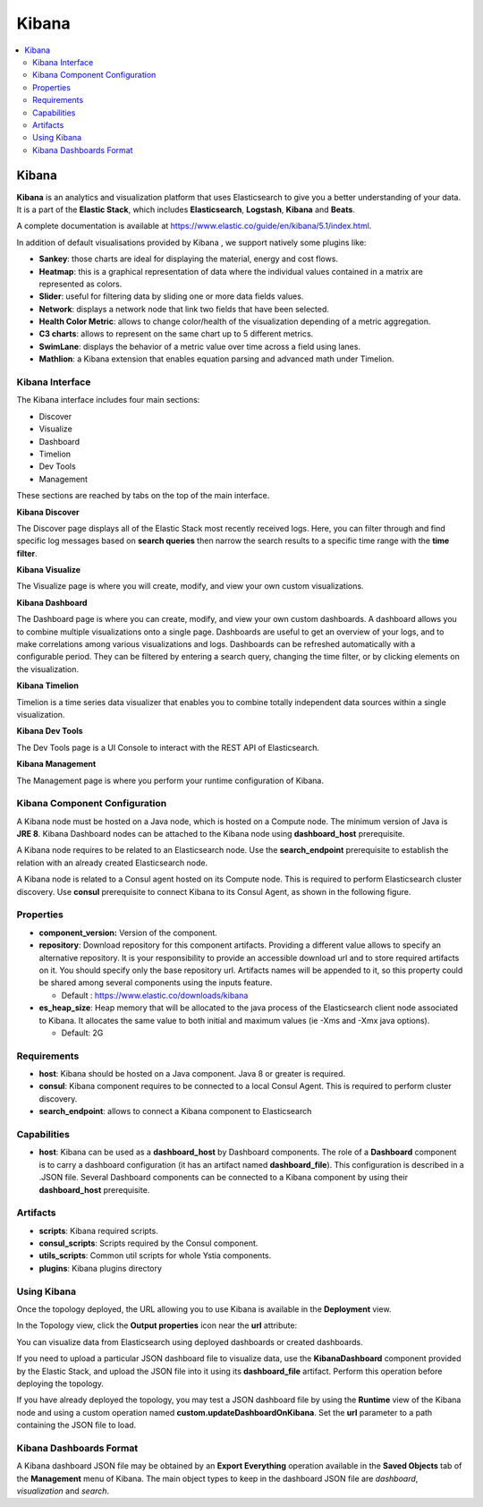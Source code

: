.. _kibana_section:

******
Kibana
******

.. contents::
    :local:
    :depth: 3

Kibana
------

**Kibana** is an analytics and visualization platform that uses Elasticsearch to give you a better understanding of your data.
It is a part of the **Elastic Stack**, which includes **Elasticsearch**, **Logstash**, **Kibana** and **Beats**.

A complete documentation is available at https://www.elastic.co/guide/en/kibana/5.1/index.html.

In addition of default visualisations provided by Kibana , we support natively some plugins like:

- **Sankey**: those charts are ideal for displaying the material, energy and cost flows.
- **Heatmap**: this is a graphical representation of data where the individual values contained in a matrix are represented as colors.
- **Slider**: useful for filtering data by sliding one or more data fields values.
- **Network**: displays a network node that link two fields that have been selected.
- **Health Color Metric**: allows to change color/health of the visualization depending of a metric aggregation.
- **C3 charts**:  allows to represent on the same chart  up to 5 different metrics.
- **SwimLane**: displays the behavior of a metric value over time across a field using lanes.
- **Mathlion**: a Kibana extension that enables equation parsing and advanced math under Timelion.

Kibana Interface
^^^^^^^^^^^^^^^^

The Kibana interface includes four main sections:

- Discover
- Visualize
- Dashboard
- Timelion
- Dev Tools
- Management

These sections are reached by tabs on the top of the main interface.

**Kibana Discover**

The Discover page displays all of the Elastic Stack most recently received logs.
Here, you can filter through and find specific log messages based on **search queries** then narrow the search results to a specific time range with the **time filter**.

**Kibana Visualize**

The Visualize page is where you will create, modify, and view your own custom visualizations.

**Kibana Dashboard**

The Dashboard page is where you can create, modify, and view your own custom dashboards.
A dashboard allows you to combine multiple visualizations onto a single page.
Dashboards are useful to get an overview of your logs, and to make correlations among various visualizations and logs.
Dashboards can be refreshed automatically with a configurable period.
They can be filtered by entering a search query, changing the time filter, or by clicking elements on the visualization.

**Kibana Timelion**

Timelion is a time series data visualizer that enables you to combine totally independent data sources within a single visualization.

**Kibana Dev Tools**

The Dev Tools page is a UI Console to interact with the REST API of Elasticsearch.

**Kibana Management**

The Management page is where you perform your runtime configuration of Kibana.

Kibana Component Configuration
^^^^^^^^^^^^^^^^^^^^^^^^^^^^^^

A Kibana node must be hosted on a Java node, which is hosted on a Compute node. The minimum version of Java is **JRE 8**.
Kibana Dashboard nodes can be attached to the Kibana node using **dashboard_host** prerequisite.

A Kibana node requires to be related to an Elasticsearch node. Use the **search_endpoint** prerequisite to establish the relation with an already created Elasticsearch node.

A Kibana node is related to a Consul agent hosted on its Compute node. This is required to perform Elasticsearch cluster discovery.
Use **consul** prerequisite to connect Kibana to its Consul Agent, as shown in the following figure.

.. image:: docs/images/Kibana-Basic-Conf-With-Consul.png
   :name: kibana_consul_figure
   :scale: 100
   :align: center

Properties
^^^^^^^^^^

- **component_version:** Version of the component.

- **repository**: Download repository for this component artifacts. Providing a different value allows to specify an alternative repository.
  It is your responsibility to provide an accessible download url and to store required artifacts on it. You should specify only the base repository url.
  Artifacts names will be appended to it, so this property could be shared among several components using the inputs feature.

  - Default : https://www.elastic.co/downloads/kibana
  
- **es_heap_size**: Heap memory that will be allocated to the java process of the Elasticsearch client node associated to Kibana. It allocates the same value to both initial and maximum values (ie -Xms and -Xmx java options).

  - Default: 2G


Requirements
^^^^^^^^^^^^

- **host**: Kibana should be hosted on a Java component. Java 8 or greater is required.
- **consul**: Kibana component requires to be connected to a local Consul Agent. This is required to perform cluster
  discovery.
- **search_endpoint**: allows to connect a Kibana component to Elasticsearch


Capabilities
^^^^^^^^^^^^

- **host**: Kibana can be used as a **dashboard_host** by Dashboard components. The role of a **Dashboard** component is to carry a dashboard configuration (it has an artifact named **dashboard_file**). This configuration is described in a .JSON file. Several Dashboard components can be connected to a Kibana component by using their **dashboard_host** prerequisite.

Artifacts
^^^^^^^^^

- **scripts**:  Kibana required scripts.

- **consul_scripts**: Scripts required by the Consul component.

- **utils_scripts**: Common util scripts for whole Ystia components.

- **plugins**: Kibana plugins directory

Using Kibana
^^^^^^^^^^^^

Once the topology deployed, the URL allowing you to use Kibana is available in the **Deployment** view.

In the Topology view, click the **Output properties** icon near the **url** attribute:

.. image:: docs/images/Kibana-Node-url.png
   :name: kibana_url_figure
   :scale: 80
   :align: center

You can visualize data from Elasticsearch using deployed dashboards or created dashboards.

If you need to upload a particular JSON dashboard file to visualize data, use the **KibanaDashboard** component provided by the Elastic Stack,
and upload the JSON file into it using its **dashboard_file** artifact. Perform this operation before deploying the topology.

If you have already deployed the topology, you may test a JSON dashboard file by using the **Runtime** view of the Kibana node and using a custom operation named
**custom.updateDashboardOnKibana**. Set the **url** parameter to a path containing the JSON file to load.

Kibana Dashboards Format
^^^^^^^^^^^^^^^^^^^^^^^^

A Kibana dashboard JSON file may be obtained by an **Export Everything** operation available in the **Saved Objects** tab
of the **Management** menu of Kibana. The main object types to keep in the dashboard JSON file are *dashboard*, *visualization* and *search*.
